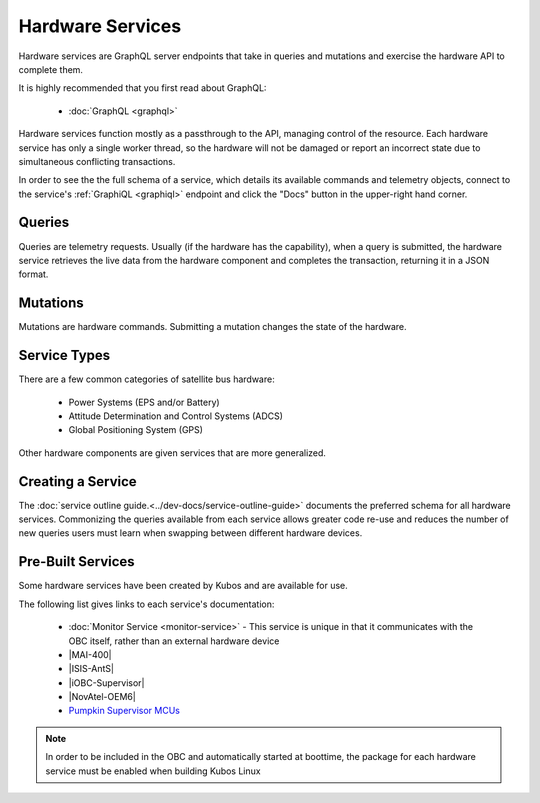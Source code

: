Hardware Services
=================

Hardware services are GraphQL server endpoints that take in queries and mutations and exercise the hardware API to complete them.

It is highly recommended that you first read about GraphQL:

 - :doc:`GraphQL <graphql>`

Hardware services function mostly as a passthrough to the API, managing control of the resource.
Each hardware service has only a single worker thread, so the hardware will not be damaged or report an incorrect state due to simultaneous conflicting transactions.

In order to see the the full schema of a service, which details its available commands and telemetry
objects, connect to the service's :ref:`GraphiQL <graphiql>` endpoint and click the "Docs" button
in the upper-right hand corner.

Queries
-------

Queries are telemetry requests.
Usually (if the hardware has the capability), when a query is submitted, the hardware service retrieves the live data from the hardware component and completes the transaction, returning it in a JSON format.

Mutations
---------

Mutations are hardware commands.
Submitting a mutation changes the state of the hardware.

Service Types
-------------

There are a few common categories of satellite bus hardware:

 - Power Systems (EPS and/or Battery)
 - Attitude Determination and Control Systems (ADCS)
 - Global Positioning System (GPS)

Other hardware components are given services that are more generalized.

Creating a Service
------------------

The :doc:`service outline guide.<../dev-docs/service-outline-guide>` documents the preferred schema for all hardware services.
Commonizing the queries available from each service allows greater code re-use and reduces the number of new queries users must learn when swapping between different hardware devices.

.. _pre-built-services:

Pre-Built Services
------------------

Some hardware services have been created by Kubos and are available for use.

The following list gives links to each service's documentation:

    - :doc:`Monitor Service <monitor-service>` - This service is unique in that it communicates with
      the OBC itself, rather than an external hardware device
    - |MAI-400|
    - |ISIS-AntS|
    - |iOBC-Supervisor|
    - |NovAtel-OEM6|
    - `Pumpkin Supervisor MCUs <https://github.com/kubos/kubos/blob/master/services/pumpkin-mcu-service/README.rst>`__

.. |MAI-400| raw:: html
 
    <a href="../rust-docs/mai400_service/index.html" target="_blank">Adcole Maryland Aerospace MAI-400 ADACS</a>

.. |ISIS-AntS| raw:: html
 
    <a href="../rust-docs/isis_ants_service/index.html" target="_blank">ISIS Antenna Systems</a>

.. |iOBC-Supervisor| raw:: html
 
    <a href="../rust-docs/iobc_supervisor_service/index.html" target="_blank">ISIS-OBC Supervisor</a>

.. |NovAtel-OEM6| raw:: html
 
    <a href="../rust-docs/novatel_oem6_service/index.html" target="_blank">NovAtel OEM6 High Precision GNSS Receivers</a>

.. note:: 

    In order to be included in the OBC and automatically started at boottime, the package for each hardware service
    must be enabled when building Kubos Linux
